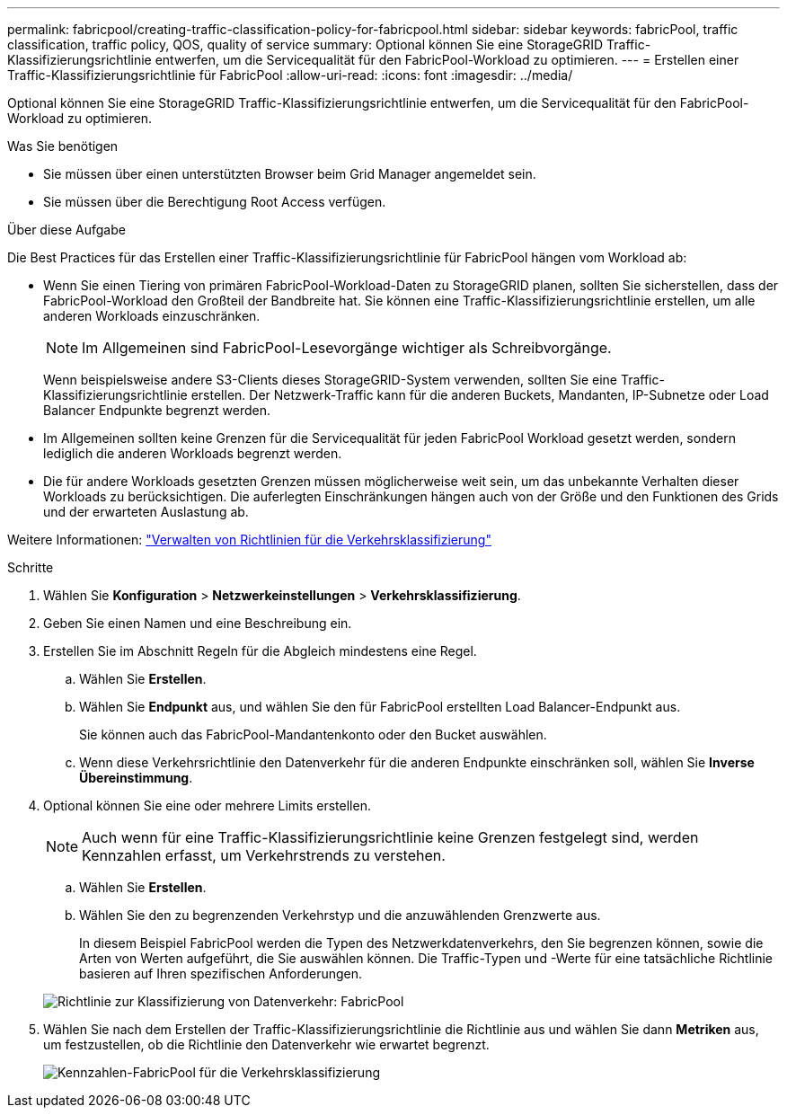---
permalink: fabricpool/creating-traffic-classification-policy-for-fabricpool.html 
sidebar: sidebar 
keywords: fabricPool, traffic classification, traffic policy, QOS, quality of service 
summary: Optional können Sie eine StorageGRID Traffic-Klassifizierungsrichtlinie entwerfen, um die Servicequalität für den FabricPool-Workload zu optimieren. 
---
= Erstellen einer Traffic-Klassifizierungsrichtlinie für FabricPool
:allow-uri-read: 
:icons: font
:imagesdir: ../media/


[role="lead"]
Optional können Sie eine StorageGRID Traffic-Klassifizierungsrichtlinie entwerfen, um die Servicequalität für den FabricPool-Workload zu optimieren.

.Was Sie benötigen
* Sie müssen über einen unterstützten Browser beim Grid Manager angemeldet sein.
* Sie müssen über die Berechtigung Root Access verfügen.


.Über diese Aufgabe
Die Best Practices für das Erstellen einer Traffic-Klassifizierungsrichtlinie für FabricPool hängen vom Workload ab:

* Wenn Sie einen Tiering von primären FabricPool-Workload-Daten zu StorageGRID planen, sollten Sie sicherstellen, dass der FabricPool-Workload den Großteil der Bandbreite hat. Sie können eine Traffic-Klassifizierungsrichtlinie erstellen, um alle anderen Workloads einzuschränken.
+

NOTE: Im Allgemeinen sind FabricPool-Lesevorgänge wichtiger als Schreibvorgänge.

+
Wenn beispielsweise andere S3-Clients dieses StorageGRID-System verwenden, sollten Sie eine Traffic-Klassifizierungsrichtlinie erstellen. Der Netzwerk-Traffic kann für die anderen Buckets, Mandanten, IP-Subnetze oder Load Balancer Endpunkte begrenzt werden.

* Im Allgemeinen sollten keine Grenzen für die Servicequalität für jeden FabricPool Workload gesetzt werden, sondern lediglich die anderen Workloads begrenzt werden.
* Die für andere Workloads gesetzten Grenzen müssen möglicherweise weit sein, um das unbekannte Verhalten dieser Workloads zu berücksichtigen. Die auferlegten Einschränkungen hängen auch von der Größe und den Funktionen des Grids und der erwarteten Auslastung ab.


Weitere Informationen: link:../admin/managing-traffic-classification-policies.html["Verwalten von Richtlinien für die Verkehrsklassifizierung"]

.Schritte
. Wählen Sie *Konfiguration* > *Netzwerkeinstellungen* > *Verkehrsklassifizierung*.
. Geben Sie einen Namen und eine Beschreibung ein.
. Erstellen Sie im Abschnitt Regeln für die Abgleich mindestens eine Regel.
+
.. Wählen Sie *Erstellen*.
.. Wählen Sie *Endpunkt* aus, und wählen Sie den für FabricPool erstellten Load Balancer-Endpunkt aus.
+
Sie können auch das FabricPool-Mandantenkonto oder den Bucket auswählen.

.. Wenn diese Verkehrsrichtlinie den Datenverkehr für die anderen Endpunkte einschränken soll, wählen Sie *Inverse Übereinstimmung*.


. Optional können Sie eine oder mehrere Limits erstellen.
+

NOTE: Auch wenn für eine Traffic-Klassifizierungsrichtlinie keine Grenzen festgelegt sind, werden Kennzahlen erfasst, um Verkehrstrends zu verstehen.

+
.. Wählen Sie *Erstellen*.
.. Wählen Sie den zu begrenzenden Verkehrstyp und die anzuwählenden Grenzwerte aus.
+
In diesem Beispiel FabricPool werden die Typen des Netzwerkdatenverkehrs, den Sie begrenzen können, sowie die Arten von Werten aufgeführt, die Sie auswählen können. Die Traffic-Typen und -Werte für eine tatsächliche Richtlinie basieren auf Ihren spezifischen Anforderungen.

+
image::../media/traffic_classification_policy_for_fabricpool.png[Richtlinie zur Klassifizierung von Datenverkehr: FabricPool]



. Wählen Sie nach dem Erstellen der Traffic-Klassifizierungsrichtlinie die Richtlinie aus und wählen Sie dann *Metriken* aus, um festzustellen, ob die Richtlinie den Datenverkehr wie erwartet begrenzt.
+
image::../media/traffic_classification_metrics_fabricpool.png[Kennzahlen-FabricPool für die Verkehrsklassifizierung]



